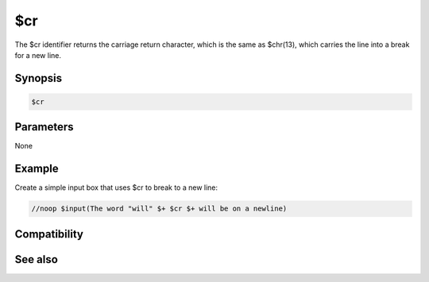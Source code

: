 $cr
===

The $cr identifier returns the carriage return character, which is the same as $chr(13), which carries the line into a break for a new line.

Synopsis
--------

.. code:: text

    $cr

Parameters
----------

None

Example
-------

Create a simple input box that uses $cr to break to a new line:

.. code:: text

    //noop $input(The word "will" $+ $cr $+ will be on a newline)

Compatibility
-------------

.. compatibility:: 4.52

See also
--------

.. hlist::
    :columns: 4

    * :doc:`$crlf </identifiers/crlf>`
    * :doc:`$lf </identifiers/lf>`

